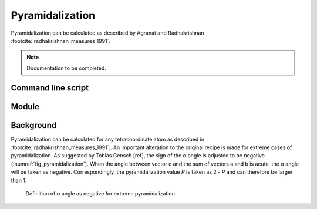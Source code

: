 ================
Pyramidalization
================

Pyramidalization can be calculated as described by Agranat and Radhakrishnan
:footcite:`radhakrishnan_measures_1991`. 

.. note::
  Documentation to be completed.

*******************
Command line script
*******************

******
Module
******

**********
Background
**********

Pyramidalization can be calculated for any tetracoordinate atom as described in
:footcite:`radhakrishnan_measures_1991`:. An important alteration to the
original recipe is made for extreme cases of pyramidalization. As suggested by
Tobias Gensch [ref], the sign of the α angle is adjusted to be negative
(:numref:`fig_pyramidalization`). When the angle between vector c and the sum
of vectors a and b is acute, the α angle will be taken as negative.
Correspondingly, the pyramidalization value *P* is taken as 2 - *P* and can
therefore be larger than 1.

.. figure:: images/pyramidalization/pyramidalization.svg
  :name: fig_pyramidalization
  :width: 75%
  
  Definition of α angle as negative for extreme pyramidalization.

.. footbibliography::